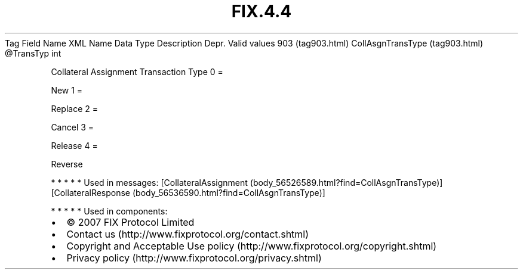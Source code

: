 .TH FIX.4.4 "" "" "Tag #903"
Tag
Field Name
XML Name
Data Type
Description
Depr.
Valid values
903 (tag903.html)
CollAsgnTransType (tag903.html)
\@TransTyp
int
.PP
Collateral Assignment Transaction Type
0
=
.PP
New
1
=
.PP
Replace
2
=
.PP
Cancel
3
=
.PP
Release
4
=
.PP
Reverse
.PP
   *   *   *   *   *
Used in messages:
[CollateralAssignment (body_56526589.html?find=CollAsgnTransType)]
[CollateralResponse (body_56536590.html?find=CollAsgnTransType)]
.PP
   *   *   *   *   *
Used in components:

.PD 0
.P
.PD

.PP
.PP
.IP \[bu] 2
© 2007 FIX Protocol Limited
.IP \[bu] 2
Contact us (http://www.fixprotocol.org/contact.shtml)
.IP \[bu] 2
Copyright and Acceptable Use policy (http://www.fixprotocol.org/copyright.shtml)
.IP \[bu] 2
Privacy policy (http://www.fixprotocol.org/privacy.shtml)
